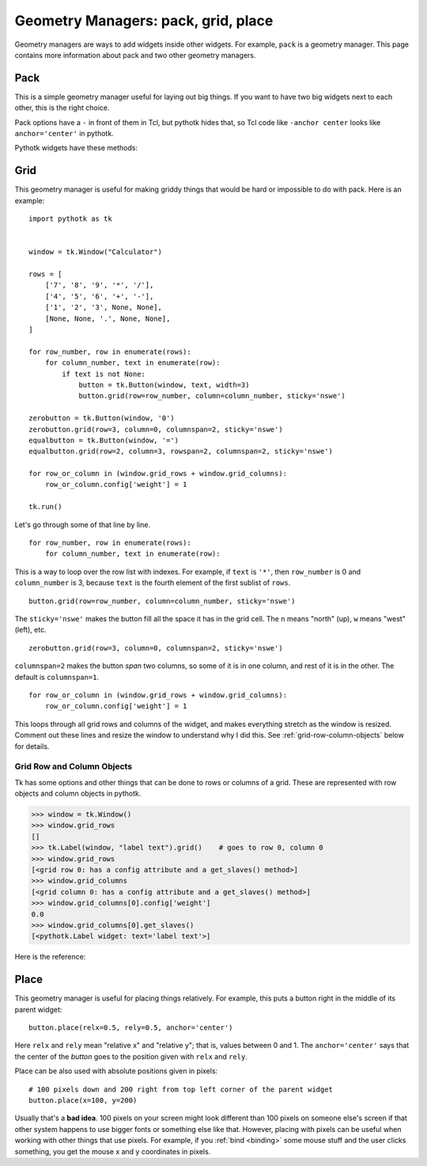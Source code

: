 .. _geometry-managers:

Geometry Managers: pack, grid, place
====================================

Geometry managers are ways to add widgets inside other widgets. For example,
``pack`` is a geometry manager. This page contains more information about pack
and two other geometry managers.


Pack
----

This is a simple geometry manager useful for laying out big things. If you want
to have two big widgets next to each other, this is the right choice.

.. seealso::
    There is a beginner-friendly introduction to pack
    :ref:`here <pack-with-frames>`.

Pack options have a ``-`` in front of them in Tcl, but pythotk hides that, so
Tcl code like ``-anchor center`` looks like ``anchor='center'`` in pythotk.

Pythotk widgets have these methods:

.. method:: pythotk.Widget.pack(**kwargs)

    Search for ``pack configure`` in :man:`pack(3tk)` for details. If you want
    to use the ``-in`` option, you can't do ``widget1.pack(in=widget2)``
    because ``in`` is a reserved keyword in Python and you get a syntax error,
    but pythotk lets you do ``widget1.pack(in_=widget2)`` instead.

.. method:: pythotk.Widget.pack_forget()

    See ``pack forget`` in :man:`pack(3tk)`.

.. method:: pythotk.Widget.pack_info()

    This returns the keyword arguments passed to :meth:`~.Widget.pack` with
    string keys. The types of values are as follows:

    * The value of ``'in'`` is a pythotk widget.
    * The value of ``'expand'`` is True or False.
    * The values of ``'ipadx'`` and ``'ipady'`` are :class:`.ScreenDistance`
      objects.
    * The values of ``'padx'`` and ``'pady'`` are lists of
      :class:`.ScreenDistance` objects. Each list contains 1 or 2 items; see
      ``-padx`` in :man:`pack(3tk)` for details.
    * Other values are strings.

    See also ``pack info`` in :man:`pack(3tk)`. The returned dictionary is a
    valid ``kwargs`` dict for :meth:`~.Widget.pack`, so you can do this::

        pack_info = widget.pack_info()
        widget.pack_forget()
        ...do something...
        widget.pack(**pack_info)

.. method:: pythotk.Widget.pack_slaves()

    Returns a list of other :class:`Widgets <.Widget>` packed into the widget.
    See ``pack slaves`` in :man:`pack(3tk)` for more details.


Grid
----

This geometry manager is useful for making griddy things that would be hard or
impossible to do with pack. Here is an example::

    import pythotk as tk


    window = tk.Window("Calculator")

    rows = [
        ['7', '8', '9', '*', '/'],
        ['4', '5', '6', '+', '-'],
        ['1', '2', '3', None, None],
        [None, None, '.', None, None],
    ]

    for row_number, row in enumerate(rows):
        for column_number, text in enumerate(row):
            if text is not None:
                button = tk.Button(window, text, width=3)
                button.grid(row=row_number, column=column_number, sticky='nswe')

    zerobutton = tk.Button(window, '0')
    zerobutton.grid(row=3, column=0, columnspan=2, sticky='nswe')
    equalbutton = tk.Button(window, '=')
    equalbutton.grid(row=2, column=3, rowspan=2, columnspan=2, sticky='nswe')

    for row_or_column in (window.grid_rows + window.grid_columns):
        row_or_column.config['weight'] = 1

    tk.run()

Let's go through some of that line by line.
::

    for row_number, row in enumerate(rows):
        for column_number, text in enumerate(row):

This is a way to loop over the row list with indexes. For example, if ``text``
is ``'*'``, then ``row_number`` is 0 and ``column_number`` is 3, because
``text`` is the fourth element of the first sublist of ``rows``.
::

    button.grid(row=row_number, column=column_number, sticky='nswe')

The ``sticky='nswe'`` makes the button fill all the space it has in the grid
cell. The ``n`` means "north" (up), ``w`` means "west" (left), etc.
::

    zerobutton.grid(row=3, column=0, columnspan=2, sticky='nswe')

``columnspan=2`` makes the button *span* two columns, so some of it is in one
column, and rest of it is in the other. The default is ``columnspan=1``.
::

    for row_or_column in (window.grid_rows + window.grid_columns):
        row_or_column.config['weight'] = 1

This loops through all grid rows and columns of the widget, and makes
everything stretch as the window is resized. Comment out these lines and resize
the window to understand why I did this. See :ref:`grid-row-column-objects`
below for details.


.. method:: pythotk.Widget.grid(**kwargs)

    Very similar to :meth:`~.Widget.pack`. See ``grid configure`` in
    :man:`grid(3tk)` for details.

.. method:: pythotk.Widget.grid_forget()

    See ``grid forget`` in :man:`grid(3tk)`.

.. method:: pythotk.Widget.grid_info()

    Very similar to :meth:`~.Widget.pack_info`. The types of values are as
    follows:

    * The value of ``'in'`` is a pythotk widget.
    * The values of ``'ipadx'`` and ``'ipady'`` are :class:`.ScreenDistance`
      objects.
    * The values of ``'padx'`` and ``'pady'`` are lists of
      :class:`.ScreenDistance` objects. Each list contains 1 or 2 items; see
      ``-padx`` in :man:`pack(3tk)` for details.
    * The values of ``'row'``, ``'rowspan'``, ``'column'`` and ``'columnspan'``
      are integers.
    * Other values are strings.

.. method:: pythotk.Widget.grid_slaves()

    Similar to :meth:`~.Widget.pack_slaves`. Use
    :meth:`row_or_column.get_slaves()` if you need the ``-row`` and ``-column``
    options of ``grid slaves`` in :man:`grid(3tk)`.

.. attribute:: pythotk.Widget.grid_rows
               pythotk.Widget.grid_columns

    Lists of :ref:`row objects or column objects <grid-row-column-objects>`.


.. _grid-row-column-objects:

Grid Row and Column Objects
~~~~~~~~~~~~~~~~~~~~~~~~~~~

Tk has some options and other things that can be done to rows or columns of a
grid. These are represented with row objects and column objects in pythotk.

>>> window = tk.Window()
>>> window.grid_rows
[]
>>> tk.Label(window, "label text").grid()    # goes to row 0, column 0
>>> window.grid_rows
[<grid row 0: has a config attribute and a get_slaves() method>]
>>> window.grid_columns
[<grid column 0: has a config attribute and a get_slaves() method>]
>>> window.grid_columns[0].config['weight']
0.0
>>> window.grid_columns[0].get_slaves()
[<pythotk.Label widget: text='label text'>]

Here is the reference:

.. attribute:: row_or_column.config

    An object that represents row or column options. Similar to
    :attr:`.Widget.config`.

    See ``grid columnconfigure`` and ``grid rowconfigure`` in :man:`grid(3tk)`
    for the available options. ``'weight'`` is a float, ``'minsize'`` and
    ``'pad'`` are :class:`.ScreenDistance` objects and ``'uniform'`` is a
    string.

.. method:: row_or_column.get_slaves()

    Returns a list of widgets in the row or column.

    This calls ``grid slaves`` documented in :man:`grid(3tk)` with a ``-row``
    or ``-column`` option.


Place
-----

This geometry manager is useful for placing things relatively. For example,
this puts a button right in the middle of its parent widget::

    button.place(relx=0.5, rely=0.5, anchor='center')

Here ``relx`` and ``rely`` mean "relative x" and "relative y"; that is, values
between 0 and 1. The ``anchor='center'`` says that the center of the *button*
goes to the position given with ``relx`` and ``rely``.

Place can be also used with absolute positions given in pixels:
::

    # 100 pixels down and 200 right from top left corner of the parent widget
    button.place(x=100, y=200)

Usually that's a **bad idea**. 100 pixels on your screen might look different
than 100 pixels on someone else's screen if that other system happens to use
bigger fonts or something else like that. However, placing with pixels can be
useful when working with other things that use pixels. For example, if you
:ref:`bind <binding>` some mouse stuff and the user clicks something, you get
the mouse x and y coordinates in pixels.


.. method:: pythotk.Widget.place(**kwargs)

    See ``place configure`` in :man:`place(3tk)` for details. This is similar
    to :meth:`~.Widget.pack`.

.. method:: pythotk.Widget.place_forget()

    See ``place forget`` in :man:`place(3tk)`.

.. method:: pythotk.Widget.place_info()

    Very similar to :meth:`~.Widget.pack_info` and :meth:`~.Widget.grid_info`.
    The types of values are as follows:

    * The value of ``'in'`` is a pythotk widget.
    * The values of ``'width'``, ``'height'``, ``'x'`` and ``'y'`` are
      :class:`.ScreenDistance` objects.
    * The values of ``'relwidth'``, ``'relheight'``, ``'relx'`` and ``'rely'``
      are floats.
    * Other values are strings.

    See also ``place info`` in :man:`place(3tk)`.

.. method:: pythotk.Widget.place_slaves()

    Returns a list of other :class:`Widgets <.Widget>` placed into the widget.
